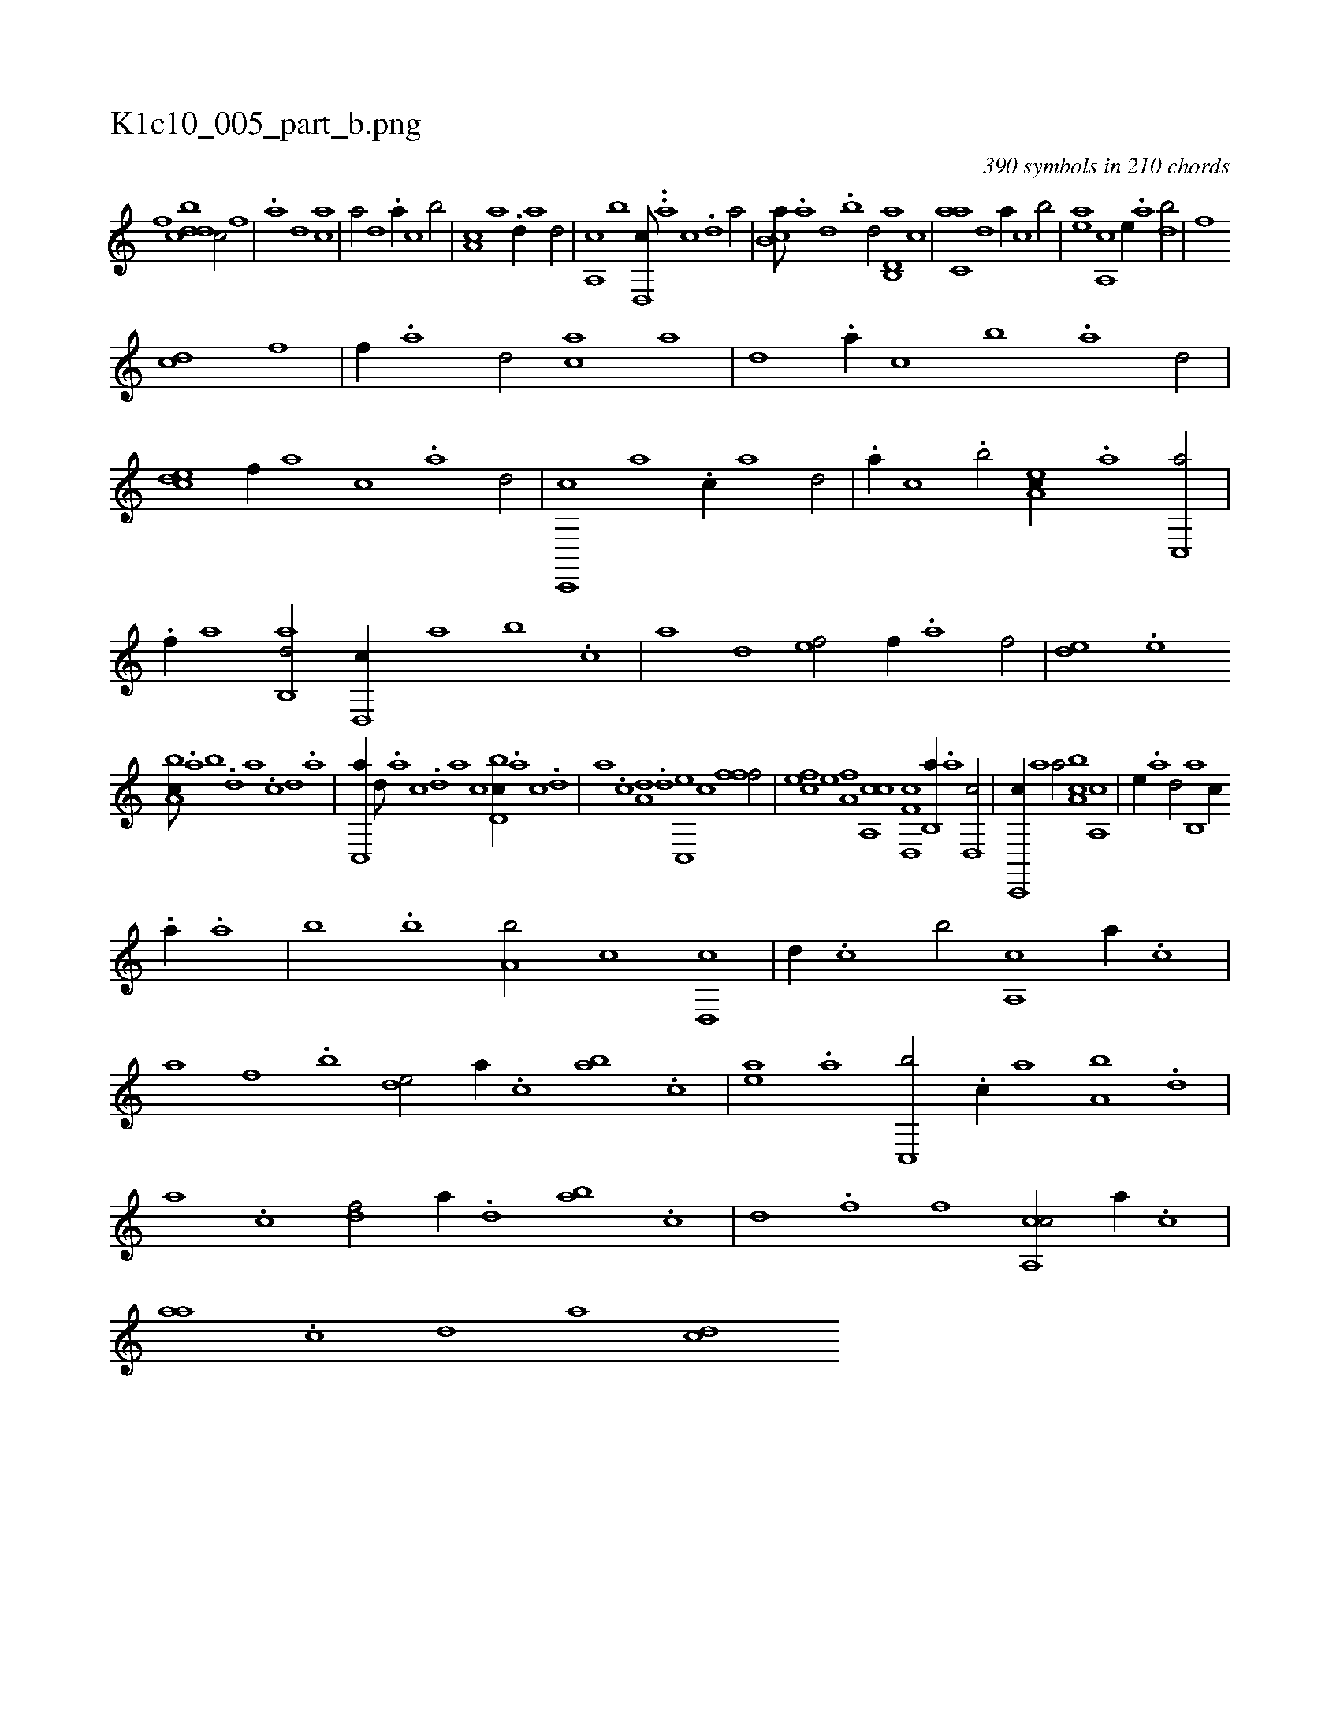 X:1
%
%%titleleft true
%%tabaddflags 0
%%tabrhstyle grid
%
T:K1c10_005_part_b.png
C:390 symbols in 210 chords
L:1/1
K:italiantab
%
[,,,,,,f] [,,ddcb] [h1] [c/] [f] |\
	.[a] [d] [ca1] |\
	[,,a/] [,,d] .[a//] [,,,c] [,,b/] |\
	[,,a,c] [,,,a] .[,,d//] [,,,,a] [,,,,d/] |\
	[a,,c] [,,b] [,d,,c///] ..[,,,,a] [,,,,c] .[,,,,d] [,,,a/] |\
	[,b,ca///] .[,a] [,,d] .[,,b] [,,d/] [d,b,,a] [,,,c] |\
	[c,aa] [,,d] [a//] [,,,c] [,,b/] |\
	[,ea] [,a,,c] [,,,,e//] .[,a] [,,db/] |\
	[,,,fh] .[h] 
%
[cd] [f] |\
	[,f//] .[a] [d/] [ca] [,,a] |\
	[,,d] .[a//] [,,,c] [,,b] .[,a] [,d/] |\
	[,cde] [f//] [,,a] [,,,c] .[a] [d/] |\
	[c,,,c] [,a] .[c//] [,,a] [,,d/] |\
	.[a//] [,,,c] .[,,b/] [,ea,c//] .[a] [c,,a/] |\
	.[f//] [,,,,a] [ab,,d/] [d,,c//] [,a] [,,b] .[c] |\
	[a] [,,d] [,ef/] [,,,f//] .[,a] [,f/] |\
	[,,de] .[,e] 
%
[a,bc///] .[,,a] [,,b] .[,,d] [,a] .[,c] [,d] .[a] |\
	[c,,a//] [,,d///] .[,a] [,c] .[,d] [a] [c] [d,bc//] .[a] [c] .[d] |\
	[,,a] .[c] [a,d] .[,d] [,c,,e] [,,,c] [,fff/] |\
	[,cfe] [,,e] [,a,fh] [h] |\
	[ca,,c] [f,d,,c] [,,b,,a//] .[a] [d,,c/] |\
	[c,,,c//] [,,,a] [,,a/] [a,bc] [,a,,c] |\
	[,,,e//] .[,,a] [,,d/] [,,b,,a] [,,,c//] 
%
.[,a//] .[,,a] |\
	[,,b] .[,,b] [,a,b/] [,,,c] [,#yd,,c] |\
	[,,,,,d//] .[,,,c] [,,b/] [,a,,c] [,,,a//] .[,,,c] |\
	[,,a] [,f] .[,,b] [,,de/] [,,,,,a//] .[,,,c] [,ab] .[,c] |\
	[,ea] .[a] [c,,b/] .[,,,c//] [a] [a,b] .[,,d] |\
	[,a] .[,c] [,df/] [,,,,a//] .[,,d] [ab] .[c] |\
	[d] .[f] [h] [,,,f] [ca,,c/] [,,,a//] .[,,,c] |\
	[,,aa] .[,,c] [,,d] [,,,,a] [,,,cd] 
% number of items: 390


